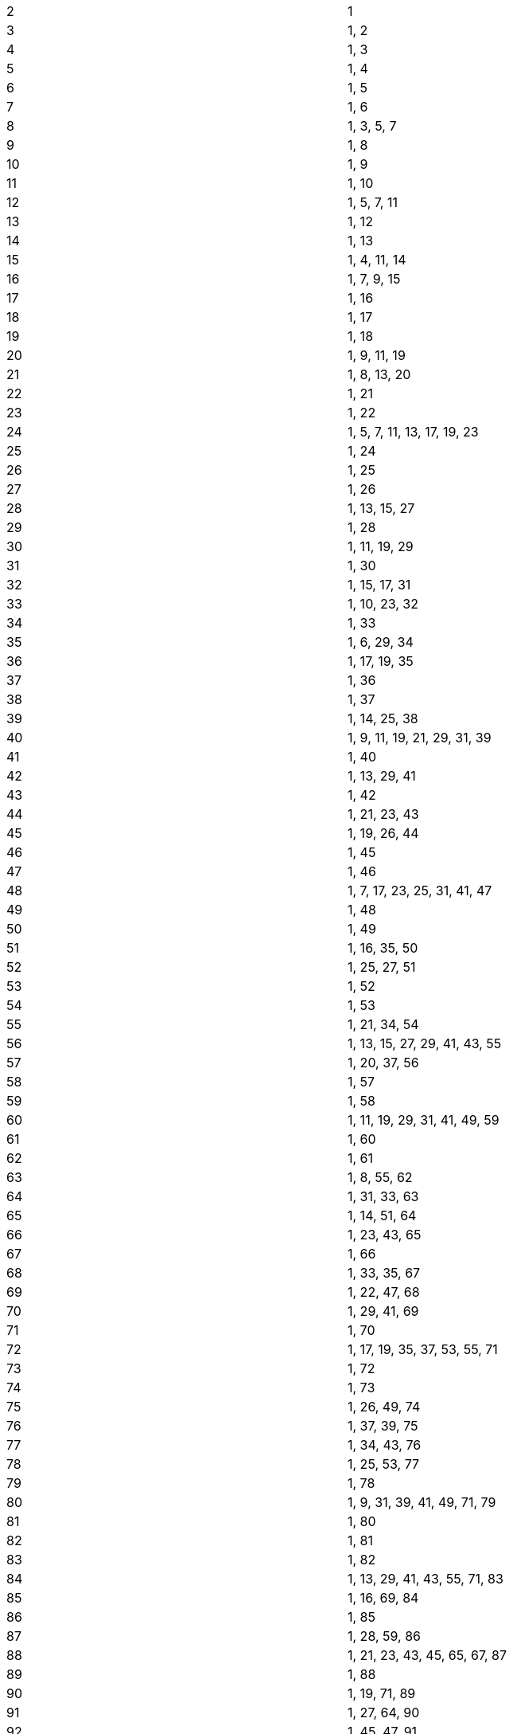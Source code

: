 
[cols="1,1"]
|===
| 2
| 1

| 3
| 1, 2

| 4
| 1, 3

| 5
| 1, 4

| 6
| 1, 5

| 7
| 1, 6

| 8
| 1, 3, 5, 7

| 9
| 1, 8

| 10
| 1, 9

| 11
| 1, 10

| 12
| 1, 5, 7, 11

| 13
| 1, 12

| 14
| 1, 13

| 15
| 1, 4, 11, 14

| 16
| 1, 7, 9, 15

| 17
| 1, 16

| 18
| 1, 17

| 19
| 1, 18

| 20
| 1, 9, 11, 19

| 21
| 1, 8, 13, 20

| 22
| 1, 21

| 23
| 1, 22

| 24
| 1, 5, 7, 11, 13, 17, 19, 23

| 25
| 1, 24

| 26
| 1, 25

| 27
| 1, 26

| 28
| 1, 13, 15, 27

| 29
| 1, 28

| 30
| 1, 11, 19, 29

| 31
| 1, 30

| 32
| 1, 15, 17, 31

| 33
| 1, 10, 23, 32

| 34
| 1, 33

| 35
| 1, 6, 29, 34

| 36
| 1, 17, 19, 35

| 37
| 1, 36

| 38
| 1, 37

| 39
| 1, 14, 25, 38

| 40
| 1, 9, 11, 19, 21, 29, 31, 39

| 41
| 1, 40

| 42
| 1, 13, 29, 41

| 43
| 1, 42

| 44
| 1, 21, 23, 43

| 45
| 1, 19, 26, 44

| 46
| 1, 45

| 47
| 1, 46

| 48
| 1, 7, 17, 23, 25, 31, 41, 47

| 49
| 1, 48

| 50
| 1, 49

| 51
| 1, 16, 35, 50

| 52
| 1, 25, 27, 51

| 53
| 1, 52

| 54
| 1, 53

| 55
| 1, 21, 34, 54

| 56
| 1, 13, 15, 27, 29, 41, 43, 55

| 57
| 1, 20, 37, 56

| 58
| 1, 57

| 59
| 1, 58

| 60
| 1, 11, 19, 29, 31, 41, 49, 59

| 61
| 1, 60

| 62
| 1, 61

| 63
| 1, 8, 55, 62

| 64
| 1, 31, 33, 63

| 65
| 1, 14, 51, 64

| 66
| 1, 23, 43, 65

| 67
| 1, 66

| 68
| 1, 33, 35, 67

| 69
| 1, 22, 47, 68

| 70
| 1, 29, 41, 69

| 71
| 1, 70

| 72
| 1, 17, 19, 35, 37, 53, 55, 71

| 73
| 1, 72

| 74
| 1, 73

| 75
| 1, 26, 49, 74

| 76
| 1, 37, 39, 75

| 77
| 1, 34, 43, 76

| 78
| 1, 25, 53, 77

| 79
| 1, 78

| 80
| 1, 9, 31, 39, 41, 49, 71, 79

| 81
| 1, 80

| 82
| 1, 81

| 83
| 1, 82

| 84
| 1, 13, 29, 41, 43, 55, 71, 83

| 85
| 1, 16, 69, 84

| 86
| 1, 85

| 87
| 1, 28, 59, 86

| 88
| 1, 21, 23, 43, 45, 65, 67, 87

| 89
| 1, 88

| 90
| 1, 19, 71, 89

| 91
| 1, 27, 64, 90

| 92
| 1, 45, 47, 91

| 93
| 1, 32, 61, 92

| 94
| 1, 93

| 95
| 1, 39, 56, 94

| 96
| 1, 17, 31, 47, 49, 65, 79, 95

| 97
| 1, 96

| 98
| 1, 97

| 99
| 1, 10, 89, 98

| 100
| 1, 49, 51, 99

| 101
| 1, 100

| 102
| 1, 35, 67, 101

| 103
| 1, 102

| 104
| 1, 25, 27, 51, 53, 77, 79, 103

| 105
| 1, 29, 34, 41, 64, 71, 76, 104

| 106
| 1, 105

| 107
| 1, 106

| 108
| 1, 53, 55, 107

| 109
| 1, 108

| 110
| 1, 21, 89, 109

| 111
| 1, 38, 73, 110

| 112
| 1, 15, 41, 55, 57, 71, 97, 111

| 113
| 1, 112

| 114
| 1, 37, 77, 113

| 115
| 1, 24, 91, 114

| 116
| 1, 57, 59, 115

| 117
| 1, 53, 64, 116

| 118
| 1, 117

| 119
| 1, 50, 69, 118

| 120
| 1, 11, 19, 29, 31, 41, 49, 59, 61, 71, 79, 89, 91, 101, 109, 119

| 121
| 1, 120

| 122
| 1, 121

| 123
| 1, 40, 83, 122

| 124
| 1, 61, 63, 123

| 125
| 1, 124

| 126
| 1, 55, 71, 125

| 127
| 1, 126

| 128
| 1, 63, 65, 127

| 129
| 1, 44, 85, 128

| 130
| 1, 51, 79, 129

| 131
| 1, 130

| 132
| 1, 23, 43, 65, 67, 89, 109, 131

| 133
| 1, 20, 113, 132

| 134
| 1, 133

| 135
| 1, 26, 109, 134

| 136
| 1, 33, 35, 67, 69, 101, 103, 135

| 137
| 1, 136

| 138
| 1, 47, 91, 137

| 139
| 1, 138

| 140
| 1, 29, 41, 69, 71, 99, 111, 139

| 141
| 1, 46, 95, 140

| 142
| 1, 141

| 143
| 1, 12, 131, 142

| 144
| 1, 17, 55, 71, 73, 89, 127, 143

| 145
| 1, 59, 86, 144

| 146
| 1, 145

| 147
| 1, 50, 97, 146

| 148
| 1, 73, 75, 147

| 149
| 1, 148

| 150
| 1, 49, 101, 149

| 151
| 1, 150

| 152
| 1, 37, 39, 75, 77, 113, 115, 151

| 153
| 1, 35, 118, 152

| 154
| 1, 43, 111, 153

| 155
| 1, 61, 94, 154

| 156
| 1, 25, 53, 77, 79, 103, 131, 155

| 157
| 1, 156

| 158
| 1, 157

| 159
| 1, 52, 107, 158

| 160
| 1, 31, 49, 79, 81, 111, 129, 159

| 161
| 1, 22, 139, 160

| 162
| 1, 161

| 163
| 1, 162

| 164
| 1, 81, 83, 163

| 165
| 1, 34, 56, 76, 89, 109, 131, 164

| 166
| 1, 165

| 167
| 1, 166

| 168
| 1, 13, 29, 41, 43, 55, 71, 83, 85, 97, 113, 125, 127, 139, 155, 167

| 169
| 1, 168

| 170
| 1, 69, 101, 169

| 171
| 1, 37, 134, 170

| 172
| 1, 85, 87, 171

| 173
| 1, 172

| 174
| 1, 59, 115, 173

| 175
| 1, 76, 99, 174

| 176
| 1, 23, 65, 87, 89, 111, 153, 175

| 177
| 1, 58, 119, 176

| 178
| 1, 177

| 179
| 1, 178

| 180
| 1, 19, 71, 89, 91, 109, 161, 179

| 181
| 1, 180

| 182
| 1, 27, 155, 181

| 183
| 1, 62, 121, 182

| 184
| 1, 45, 47, 91, 93, 137, 139, 183

| 185
| 1, 36, 149, 184

| 186
| 1, 61, 125, 185

| 187
| 1, 67, 120, 186

| 188
| 1, 93, 95, 187

| 189
| 1, 55, 134, 188

| 190
| 1, 39, 151, 189

| 191
| 1, 190

| 192
| 1, 31, 65, 95, 97, 127, 161, 191

| 193
| 1, 192

| 194
| 1, 193

| 195
| 1, 14, 64, 79, 116, 131, 181, 194

| 196
| 1, 97, 99, 195

| 197
| 1, 196

| 198
| 1, 89, 109, 197

| 199
| 1, 198

| 200
| 1 , 49, 51, 99, 101, 149, 151, 199

|===
